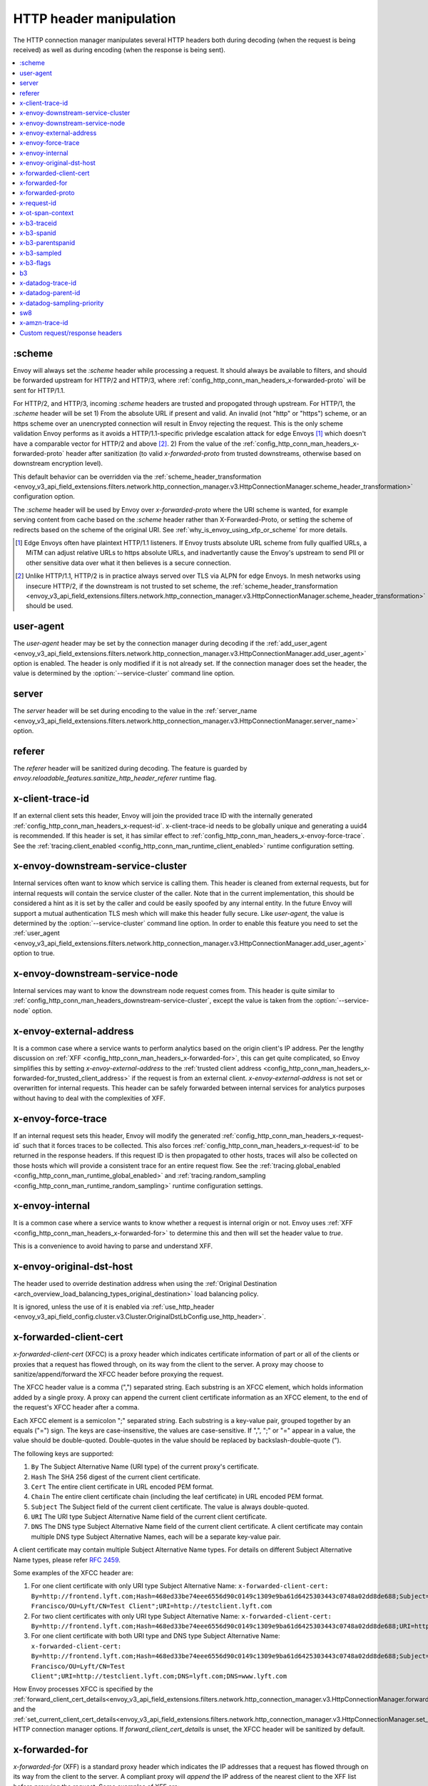 .. _config_http_conn_man_headers:

HTTP header manipulation
========================

The HTTP connection manager manipulates several HTTP headers both during decoding (when the request
is being received) as well as during encoding (when the response is being sent).

.. contents::
  :local:

.. _config_http_conn_man_headers_scheme:

:scheme
-------

Envoy will always set the *:scheme* header while processing a request. It should always be available to filters, and should be forwarded upstream for HTTP/2 and HTTP/3, where :ref:`config_http_conn_man_headers_x-forwarded-proto` will be sent for HTTP/1.1.

For HTTP/2, and HTTP/3, incoming *:scheme* headers are trusted and propogated through upstream.
For HTTP/1, the *:scheme* header will be set
1) From the absolute URL if present and valid. An invalid (not "http" or "https") scheme, or an https scheme over an unencrypted connection will result in Envoy rejecting the request. This is the only scheme validation Envoy performs as it avoids a HTTP/1.1-specific privledge escalation attack for edge Envoys [1]_ which doesn't have a comparable vector for HTTP/2 and above [2]_.
2) From the value of the :ref:`config_http_conn_man_headers_x-forwarded-proto` header after sanitization (to valid *x-forwarded-proto* from trusted downstreams, otherwise based on downstream encryption level).

This default behavior can be overridden via the :ref:`scheme_header_transformation
<envoy_v3_api_field_extensions.filters.network.http_connection_manager.v3.HttpConnectionManager.scheme_header_transformation>`
configuration option.

The *:scheme* header will be used by Envoy over *x-forwarded-proto* where the URI scheme is wanted, for example serving content from cache based on the *:scheme* header rather than X-Forwarded-Proto, or setting the scheme of redirects based on the scheme of the original URI. See :ref:`why_is_envoy_using_xfp_or_scheme` for more details.

.. [1] Edge Envoys often have plaintext HTTP/1.1 listeners. If Envoy trusts absolute URL scheme from fully qualfied URLs, a MiTM can adjust relative URLs to https absolute URLs, and inadvertantly cause the Envoy's upstream to send PII or other sensitive data over what it then believes is a secure connection.
.. [2] Unlike HTTP/1.1, HTTP/2 is in practice always served over TLS via ALPN for edge Envoys. In mesh networks using insecure HTTP/2, if the downstream is not trusted to set scheme, the :ref:`scheme_header_transformation <envoy_v3_api_field_extensions.filters.network.http_connection_manager.v3.HttpConnectionManager.scheme_header_transformation>` should be used.

.. _config_http_conn_man_headers_user-agent:

user-agent
----------

The *user-agent* header may be set by the connection manager during decoding if the :ref:`add_user_agent
<envoy_v3_api_field_extensions.filters.network.http_connection_manager.v3.HttpConnectionManager.add_user_agent>` option is
enabled. The header is only modified if it is not already set. If the connection manager does set the header, the value
is determined by the :option:`--service-cluster` command line option.

.. _config_http_conn_man_headers_server:

server
------

The *server* header will be set during encoding to the value in the :ref:`server_name
<envoy_v3_api_field_extensions.filters.network.http_connection_manager.v3.HttpConnectionManager.server_name>` option.

.. _config_http_conn_man_headers_referer:

referer
-------

The *referer* header will be sanitized during decoding. The feature is guarded by *envoy.reloadable_features.sanitize_http_header_referer* runtime flag.

.. _config_http_conn_man_headers_x-client-trace-id:

x-client-trace-id
-----------------

If an external client sets this header, Envoy will join the provided trace ID with the internally
generated :ref:`config_http_conn_man_headers_x-request-id`. x-client-trace-id needs to be globally
unique and generating a uuid4 is recommended. If this header is set, it has similar effect to
:ref:`config_http_conn_man_headers_x-envoy-force-trace`. See the :ref:`tracing.client_enabled
<config_http_conn_man_runtime_client_enabled>` runtime configuration setting.

.. _config_http_conn_man_headers_downstream-service-cluster:

x-envoy-downstream-service-cluster
----------------------------------

Internal services often want to know which service is calling them. This header is cleaned from
external requests, but for internal requests will contain the service cluster of the caller. Note
that in the current implementation, this should be considered a hint as it is set by the caller and
could be easily spoofed by any internal entity. In the future Envoy will support a mutual
authentication TLS mesh which will make this header fully secure. Like *user-agent*, the value
is determined by the :option:`--service-cluster` command line option. In order to enable this
feature you need to set the :ref:`user_agent <envoy_v3_api_field_extensions.filters.network.http_connection_manager.v3.HttpConnectionManager.add_user_agent>` option to true.

.. _config_http_conn_man_headers_downstream-service-node:

x-envoy-downstream-service-node
-------------------------------

Internal services may want to know the downstream node request comes from. This header
is quite similar to :ref:`config_http_conn_man_headers_downstream-service-cluster`, except the value is taken from
the  :option:`--service-node` option.

.. _config_http_conn_man_headers_x-envoy-external-address:

x-envoy-external-address
------------------------

It is a common case where a service wants to perform analytics based on the origin client's IP
address. Per the lengthy discussion on :ref:`XFF <config_http_conn_man_headers_x-forwarded-for>`,
this can get quite complicated, so Envoy simplifies this by setting *x-envoy-external-address*
to the :ref:`trusted client address <config_http_conn_man_headers_x-forwarded-for_trusted_client_address>`
if the request is from an external client. *x-envoy-external-address* is not set or overwritten
for internal requests. This header can be safely forwarded between internal services for analytics
purposes without having to deal with the complexities of XFF.

.. _config_http_conn_man_headers_x-envoy-force-trace:

x-envoy-force-trace
-------------------

If an internal request sets this header, Envoy will modify the generated
:ref:`config_http_conn_man_headers_x-request-id` such that it forces traces to be collected.
This also forces :ref:`config_http_conn_man_headers_x-request-id` to be returned in the response
headers. If this request ID is then propagated to other hosts, traces will also be collected on
those hosts which will provide a consistent trace for an entire request flow. See the
:ref:`tracing.global_enabled <config_http_conn_man_runtime_global_enabled>` and
:ref:`tracing.random_sampling <config_http_conn_man_runtime_random_sampling>` runtime
configuration settings.

.. _config_http_conn_man_headers_x-envoy-internal:

x-envoy-internal
----------------

It is a common case where a service wants to know whether a request is internal origin or not. Envoy
uses :ref:`XFF <config_http_conn_man_headers_x-forwarded-for>` to determine this and then will set
the header value to *true*.

This is a convenience to avoid having to parse and understand XFF.

.. _config_http_conn_man_headers_x-envoy-original-dst-host:

x-envoy-original-dst-host
-------------------------

The header used to override destination address when using the
:ref:`Original Destination <arch_overview_load_balancing_types_original_destination>`
load balancing policy.

It is ignored, unless the use of it is enabled via
:ref:`use_http_header <envoy_v3_api_field_config.cluster.v3.Cluster.OriginalDstLbConfig.use_http_header>`.

.. _config_http_conn_man_headers_x-forwarded-client-cert:

x-forwarded-client-cert
-----------------------

*x-forwarded-client-cert* (XFCC) is a proxy header which indicates certificate information of part
or all of the clients or proxies that a request has flowed through, on its way from the client to the
server. A proxy may choose to sanitize/append/forward the XFCC header before proxying the request.

The XFCC header value is a comma (",") separated string. Each substring is an XFCC element, which
holds information added by a single proxy. A proxy can append the current client certificate
information as an XFCC element, to the end of the request's XFCC header after a comma.

Each XFCC element is a semicolon ";" separated string. Each substring is a key-value pair, grouped
together by an equals ("=") sign. The keys are case-insensitive, the values are case-sensitive. If
",", ";" or "=" appear in a value, the value should be double-quoted. Double-quotes in the value
should be replaced by backslash-double-quote (\").

The following keys are supported:

1. ``By`` The Subject Alternative Name (URI type) of the current proxy's certificate.
2. ``Hash`` The SHA 256 digest of the current client certificate.
3. ``Cert`` The entire client certificate in URL encoded PEM format.
4. ``Chain`` The entire client certificate chain (including the leaf certificate) in URL encoded PEM format.
5. ``Subject`` The Subject field of the current client certificate. The value is always double-quoted.
6. ``URI`` The URI type Subject Alternative Name field of the current client certificate.
7. ``DNS`` The DNS type Subject Alternative Name field of the current client certificate. A client certificate may contain multiple DNS type Subject Alternative Names, each will be a separate key-value pair.

A client certificate may contain multiple Subject Alternative Name types. For details on different Subject Alternative Name types, please refer `RFC 2459`_.

.. _RFC 2459: https://tools.ietf.org/html/rfc2459#section-4.2.1.7

Some examples of the XFCC header are:

1. For one client certificate with only URI type Subject Alternative Name: ``x-forwarded-client-cert: By=http://frontend.lyft.com;Hash=468ed33be74eee6556d90c0149c1309e9ba61d6425303443c0748a02dd8de688;Subject="/C=US/ST=CA/L=San Francisco/OU=Lyft/CN=Test Client";URI=http://testclient.lyft.com``
2. For two client certificates with only URI type Subject Alternative Name: ``x-forwarded-client-cert: By=http://frontend.lyft.com;Hash=468ed33be74eee6556d90c0149c1309e9ba61d6425303443c0748a02dd8de688;URI=http://testclient.lyft.com,By=http://backend.lyft.com;Hash=9ba61d6425303443c0748a02dd8de688468ed33be74eee6556d90c0149c1309e;URI=http://frontend.lyft.com``
3. For one client certificate with both URI type and DNS type Subject Alternative Name: ``x-forwarded-client-cert: By=http://frontend.lyft.com;Hash=468ed33be74eee6556d90c0149c1309e9ba61d6425303443c0748a02dd8de688;Subject="/C=US/ST=CA/L=San Francisco/OU=Lyft/CN=Test Client";URI=http://testclient.lyft.com;DNS=lyft.com;DNS=www.lyft.com``

How Envoy processes XFCC is specified by the
:ref:`forward_client_cert_details<envoy_v3_api_field_extensions.filters.network.http_connection_manager.v3.HttpConnectionManager.forward_client_cert_details>`
and the
:ref:`set_current_client_cert_details<envoy_v3_api_field_extensions.filters.network.http_connection_manager.v3.HttpConnectionManager.set_current_client_cert_details>`
HTTP connection manager options. If *forward_client_cert_details* is unset, the XFCC header will be sanitized by
default.

.. _config_http_conn_man_headers_x-forwarded-for:

x-forwarded-for
---------------

*x-forwarded-for* (XFF) is a standard proxy header which indicates the IP addresses that a request has
flowed through on its way from the client to the server. A compliant proxy will *append* the IP
address of the nearest client to the XFF list before proxying the request. Some examples of XFF are:

1. ``x-forwarded-for: 50.0.0.1`` (single client)
2. ``x-forwarded-for: 50.0.0.1, 40.0.0.1`` (external proxy hop)
3. ``x-forwarded-for: 50.0.0.1, 10.0.0.1`` (internal proxy hop)

Envoy will only append to XFF if the :ref:`use_remote_address
<envoy_v3_api_field_extensions.filters.network.http_connection_manager.v3.HttpConnectionManager.use_remote_address>`
HTTP connection manager option is set to true and the :ref:`skip_xff_append
<envoy_v3_api_field_extensions.filters.network.http_connection_manager.v3.HttpConnectionManager.skip_xff_append>`
is set false. This means that if *use_remote_address* is false (which is the default) or
*skip_xff_append* is true, the connection manager operates in a transparent mode where it does not
modify XFF.

.. attention::

  In general, *use_remote_address* should be set to true when Envoy is deployed as an edge
  node (aka a front proxy), whereas it may need to be set to false when Envoy is used as
  an internal service node in a mesh deployment.

.. _config_http_conn_man_headers_x-forwarded-for_trusted_client_address:

The value of *use_remote_address* controls how Envoy determines the *trusted client address*.
Given an HTTP request that has traveled through a series of zero or more proxies to reach
Envoy, the trusted client address is the earliest source IP address that is known to be
accurate. The source IP address of the immediate downstream node's connection to Envoy is
trusted. XFF *sometimes* can be trusted. Malicious clients can forge XFF, but the last
address in XFF can be trusted if it was put there by a trusted proxy. Alternatively, Envoy
supports :ref:`extensions <envoy_v3_api_field_extensions.filters.network.http_connection_manager.v3.HttpConnectionManager.original_ip_detection_extensions>`
for determining the *trusted client address* or original IP address.

Envoy's default rules for determining the trusted client address (*before* appending anything
to XFF) are:

* If *use_remote_address* is false and an XFF containing at least one IP address is
  present in the request, the trusted client address is the *last* (rightmost) IP address in XFF.
* Otherwise, the trusted client address is the source IP address of the immediate downstream
  node's connection to Envoy.

In an environment where there are one or more trusted proxies in front of an edge
Envoy instance, the :ref:`XFF extension <envoy_v3_api_msg_extensions.http.original_ip_detection.xff.v3.XffConfig>`
can be configured via the :ref:`original_ip_detection_extensions field
<envoy_v3_api_field_extensions.filters.network.http_connection_manager.v3.HttpConnectionManager.original_ip_detection_extensions>`
to set the *xff_num_trusted_hops* option which controls the number of additional
addresses that are to be trusted:

* If *use_remote_address* is false and *xff_num_trusted_hops* is set to a value *N* that is
  greater than zero, the trusted client address is the (N+1)th address from the right end
  of XFF. (If the XFF contains fewer than N+1 addresses, Envoy falls back to using the
  immediate downstream connection's source address as trusted client address.)
* If *use_remote_address* is true and *xff_num_trusted_hops* is set to a value *N* that is
  greater than zero, the trusted client address is the Nth address from the right end
  of XFF. (If the XFF contains fewer than N addresses, Envoy falls back to using the
  immediate downstream connection's source address as trusted client address.)

Envoy uses the trusted client address contents to determine whether a request originated
externally or internally. This influences whether the
:ref:`config_http_conn_man_headers_x-envoy-internal` header is set.

Example 1: Envoy as edge proxy, without a trusted proxy in front of it
    Settings:
      | use_remote_address = true
      | xff_num_trusted_hops = 0

    Request details:
      | Downstream IP address = 192.0.2.5
      | XFF = "203.0.113.128, 203.0.113.10, 203.0.113.1"

    Result:
      | Trusted client address = 192.0.2.5 (XFF is ignored)
      | X-Envoy-External-Address is set to 192.0.2.5
      | XFF is changed to "203.0.113.128, 203.0.113.10, 203.0.113.1, 192.0.2.5"
      | X-Envoy-Internal is removed (if it was present in the incoming request)

Example 2: Envoy as internal proxy, with the Envoy edge proxy from Example 1 in front of it
    Settings:
      | use_remote_address = false
      | xff_num_trusted_hops = 0

    Request details:
      | Downstream IP address = 10.11.12.13 (address of the Envoy edge proxy)
      | XFF = "203.0.113.128, 203.0.113.10, 203.0.113.1, 192.0.2.5"

    Result:
      | Trusted client address = 192.0.2.5 (last address in XFF is trusted)
      | X-Envoy-External-Address is not modified
      | X-Envoy-Internal is removed (if it was present in the incoming request)

Example 3: Envoy as edge proxy, with two trusted external proxies in front of it
    Settings:
      | use_remote_address = true
      | xff_num_trusted_hops = 2

    Request details:
      | Downstream IP address = 192.0.2.5
      | XFF = "203.0.113.128, 203.0.113.10, 203.0.113.1"

    Result:
      | Trusted client address = 203.0.113.10 (2nd to last address in XFF is trusted)
      | X-Envoy-External-Address is set to 203.0.113.10
      | XFF is changed to "203.0.113.128, 203.0.113.10, 203.0.113.1, 192.0.2.5"
      | X-Envoy-Internal is removed (if it was present in the incoming request)

Example 4: Envoy as internal proxy, with the edge proxy from Example 3 in front of it
    Settings:
      | use_remote_address = false
      | xff_num_trusted_hops = 2

    Request details:
      | Downstream IP address = 10.11.12.13 (address of the Envoy edge proxy)
      | XFF = "203.0.113.128, 203.0.113.10, 203.0.113.1, 192.0.2.5"

    Result:
      | Trusted client address = 203.0.113.10
      | X-Envoy-External-Address is not modified
      | X-Envoy-Internal is removed (if it was present in the incoming request)

Example 5: Envoy as an internal proxy, receiving a request from an internal client
    Settings:
      | use_remote_address = false
      | xff_num_trusted_hops = 0

    Request details:
      | Downstream IP address = 10.20.30.40 (address of the internal client)
      | XFF is not present

    Result:
      | Trusted client address = 10.20.30.40
      | X-Envoy-External-Address remains unset
      | X-Envoy-Internal is set to "false"

Example 6: The internal Envoy from Example 5, receiving a request proxied by another Envoy
    Settings:
      | use_remote_address = false
      | xff_num_trusted_hops = 0

    Request details:
      | Downstream IP address = 10.20.30.50 (address of the Envoy instance proxying to this one)
      | XFF = "10.20.30.40"

    Result:
      | Trusted client address = 10.20.30.40
      | X-Envoy-External-Address remains unset
      | X-Envoy-Internal is set to "true"

A few very important notes about XFF:

1. If *use_remote_address* is set to true, Envoy sets the
   :ref:`config_http_conn_man_headers_x-envoy-external-address` header to the trusted
   client address.

.. _config_http_conn_man_headers_x-forwarded-for_internal_origin:

2. XFF is what Envoy uses to determine whether a request is internal origin or external origin.
   If *use_remote_address* is set to true, the request is internal if and only if the
   request contains no XFF and the immediate downstream node's connection to Envoy has
   an internal (RFC1918 or RFC4193) source address. If *use_remote_address* is false, the
   request is internal if and only if XFF contains a single RFC1918 or RFC4193 address.

   * **NOTE**: If an internal service proxies an external request to another internal service, and
     includes the original XFF header, Envoy will append to it on egress if
     :ref:`use_remote_address <envoy_v3_api_field_extensions.filters.network.http_connection_manager.v3.HttpConnectionManager.use_remote_address>` is set. This will cause
     the other side to think the request is external. Generally, this is what is intended if XFF is
     being forwarded. If it is not intended, do not forward XFF, and forward
     :ref:`config_http_conn_man_headers_x-envoy-internal` instead.
   * **NOTE**: If an internal service call is forwarded to another internal service (preserving XFF),
     Envoy will not consider it internal. This is a known "bug" due to the simplification of how
     XFF is parsed to determine if a request is internal. In this scenario, do not forward XFF and
     allow Envoy to generate a new one with a single internal origin IP.

.. _config_http_conn_man_headers_x-forwarded-proto:

x-forwarded-proto
-----------------

It is a common case where a service wants to know what the originating protocol (HTTP or HTTPS) was
of the connection terminated by front/edge Envoy. *x-forwarded-proto* contains this information. It
will be set to either *http* or *https*.

Downstream *x-forwarded-proto* headers will only be trusted if *xff_num_trusted_hops* is non-zero.
If *xff_num_trusted_hops* is zero, downstream *x-forwarded-proto* headers and *:scheme* headers
will be set to http or https based on if the downstream connection is TLS or not.

If the scheme is changed via the :ref:`scheme_header_transformation
<envoy_v3_api_field_extensions.filters.network.http_connection_manager.v3.HttpConnectionManager.scheme_header_transformation>`
configuration option, *x-forwarded-proto* will be updated as well.

The *x-forwarded-proto* header will be used by Envoy over *:scheme* where the underlying encryption is wanted, for example clearing default ports based on *x-forwarded-proto*. See :ref:`why_is_envoy_using_xfp_or_scheme` for more details.

.. _config_http_conn_man_headers_x-request-id:

x-request-id
------------

The *x-request-id* header is used by Envoy to uniquely identify a request as well as perform stable
access logging and tracing. Envoy will generate an *x-request-id* header for all external origin
requests (the header is sanitized). It will also generate an *x-request-id* header for internal
requests that do not already have one. This means that *x-request-id* can and should be propagated
between client applications in order to have stable IDs across the entire mesh. Due to the out of
process architecture of Envoy, the header can not be automatically forwarded by Envoy itself. This
is one of the few areas where a thin client library is needed to perform this duty. How that is done
is out of scope for this documentation. If *x-request-id* is propagated across all hosts, the
following features are available:

* Stable :ref:`access logging <config_access_log>` via the
  :ref:`v3 API runtime filter<envoy_v3_api_field_config.accesslog.v3.AccessLogFilter.runtime_filter>`.
* Stable tracing when performing random sampling via the :ref:`tracing.random_sampling
  <config_http_conn_man_runtime_random_sampling>` runtime setting or via forced tracing using the
  :ref:`config_http_conn_man_headers_x-envoy-force-trace` and
  :ref:`config_http_conn_man_headers_x-client-trace-id` headers.

See the architecture overview on
:ref:`context propagation <arch_overview_tracing_context_propagation>` for more information.

.. _config_http_conn_man_headers_x-ot-span-context:

x-ot-span-context
-----------------

The *x-ot-span-context* HTTP header is used by Envoy to establish proper parent-child relationships
between tracing spans when used with the LightStep tracer.
For example, an egress span is a child of an ingress
span (if the ingress span was present). Envoy injects the *x-ot-span-context* header on ingress requests and
forwards it to the local service. Envoy relies on the application to propagate *x-ot-span-context* on
the egress call to an upstream. See more on tracing :ref:`here <arch_overview_tracing>`.

.. _config_http_conn_man_headers_x-b3-traceid:

x-b3-traceid
------------

The *x-b3-traceid* HTTP header is used by the Zipkin tracer in Envoy.
The TraceId is 64-bit in length and indicates the overall ID of the
trace. Every span in a trace shares this ID. See more on zipkin tracing
`here <https://github.com/openzipkin/b3-propagation>`__.

.. _config_http_conn_man_headers_x-b3-spanid:

x-b3-spanid
-----------

The *x-b3-spanid* HTTP header is used by the Zipkin tracer in Envoy.
The SpanId is 64-bit in length and indicates the position of the current
operation in the trace tree. The value should not be interpreted: it may or
may not be derived from the value of the TraceId. See more on zipkin tracing
`here <https://github.com/openzipkin/b3-propagation>`__.

.. _config_http_conn_man_headers_x-b3-parentspanid:

x-b3-parentspanid
-----------------

The *x-b3-parentspanid* HTTP header is used by the Zipkin tracer in Envoy.
The ParentSpanId is 64-bit in length and indicates the position of the
parent operation in the trace tree. When the span is the root of the trace
tree, the ParentSpanId is absent. See more on zipkin tracing
`here <https://github.com/openzipkin/b3-propagation>`__.

.. _config_http_conn_man_headers_x-b3-sampled:

x-b3-sampled
------------

The *x-b3-sampled* HTTP header is used by the Zipkin tracer in Envoy.
When the Sampled flag is either not specified or set to 1, the span will be reported to the tracing
system. Once Sampled is set to 0 or 1, the same
value should be consistently sent downstream. See more on zipkin tracing
`here <https://github.com/openzipkin/b3-propagation>`__.

.. _config_http_conn_man_headers_x-b3-flags:

x-b3-flags
----------

The *x-b3-flags* HTTP header is used by the Zipkin tracer in Envoy.
The encode one or more options. For example, Debug is encoded as
``X-B3-Flags: 1``. See more on zipkin tracing
`here <https://github.com/openzipkin/b3-propagation>`__.

.. _config_http_conn_man_headers_b3:

b3
----------

The *b3* HTTP header is used by the Zipkin tracer in Envoy.
Is a more compressed header format. See more on zipkin tracing
`here <https://github.com/openzipkin/b3-propagation#single-header>`__.

.. _config_http_conn_man_headers_x-datadog-trace-id:

x-datadog-trace-id
------------------

The *x-datadog-trace-id* HTTP header is used by the Datadog tracer in Envoy.
The 64-bit value represents the ID of the overall trace, and is used to correlate
the spans.

.. _config_http_conn_man_headers_x-datadog-parent-id:

x-datadog-parent-id
-------------------

The *x-datadog-parent-id* HTTP header is used by the Datadog tracer in Envoy.
The 64-bit value uniquely identifies the span within the trace, and is used to
create parent-child relationships between spans.

.. _config_http_conn_man_headers_x-datadog-sampling-priority:

x-datadog-sampling-priority
---------------------------

The *x-datadog-sampling-priority* HTTP header is used by the Datadog tracer in Envoy.
The integer value indicates the sampling decision that has been made for this trace.
A value of 0 indicates that the trace should not be collected, and a value of 1
requests that spans are sampled and reported.

.. _config_http_conn_man_headers_sw8:

sw8
----------

The *sw8* HTTP header is used by the SkyWalking tracer in Envoy. It contains the key
tracing context for the SkyWalking tracer and is used to establish the relationship between
the tracing spans of downstream and Envoy. See more on SkyWalking tracing
`here <https://github.com/apache/skywalking/blob/v8.1.0/docs/en/protocols/Skywalking-Cross-Process-Propagation-Headers-Protocol-v3.md>`__.

.. _config_http_conn_man_headers_x-amzn-trace-id:

x-amzn-trace-id
---------------

The *x-amzn-trace-id* HTTP header is used by the AWS X-Ray tracer in Envoy. The trace ID,
parent ID and sampling decision are added to HTTP requests in the tracing header. See more on AWS X-Ray tracing
`here <https://docs.aws.amazon.com/xray/latest/devguide/xray-concepts.html#xray-concepts-tracingheader>`__.

.. _config_http_conn_man_headers_custom_request_headers:

Custom request/response headers
-------------------------------

Custom request/response headers can be added to a request/response at the weighted cluster,
route, virtual host, and/or global route configuration level. See the
:ref:`v3 <envoy_v3_api_msg_config.route.v3.RouteConfiguration>` API documentation.

Neither *:-prefixed* pseudo-headers nor the Host: header may be modified via this mechanism. The *:path*
and *:authority* headers may instead be modified via mechanisms such as
:ref:`prefix_rewrite <envoy_v3_api_field_config.route.v3.RouteAction.prefix_rewrite>`,
:ref:`regex_rewrite <envoy_v3_api_field_config.route.v3.RouteAction.regex_rewrite>`, and
:ref:`host_rewrite <envoy_v3_api_field_config.route.v3.RouteAction.host_rewrite_literal>`.

Headers are appended to requests/responses in the following order: weighted cluster level headers,
route level headers, virtual host level headers and finally global level headers.

Envoy supports adding dynamic values to request and response headers. The percent symbol (%) is
used to delimit variable names.

.. attention::

  If a literal percent symbol (%) is desired in a request/response header, it must be escaped by
  doubling it. For example, to emit a header with the value ``100%``, the custom header value in
  the Envoy configuration must be ``100%%``.

Supported variable names are:

%DOWNSTREAM_REMOTE_ADDRESS%
    Remote address of the downstream connection. If the address is an IP address it includes both
    address and port.

    .. note::

      This may not be the physical remote address of the peer if the address has been inferred from
      :ref:`Proxy Protocol filter <config_listener_filters_proxy_protocol>` or :ref:`x-forwarded-for
      <config_http_conn_man_headers_x-forwarded-for>`.

%DOWNSTREAM_REMOTE_ADDRESS_WITHOUT_PORT%
    Same as **%DOWNSTREAM_REMOTE_ADDRESS%** excluding port if the address is an IP address.

%DOWNSTREAM_LOCAL_ADDRESS%
    Local address of the downstream connection. If the address is an IP address it includes both
    address and port.
    If the original connection was redirected by iptables REDIRECT, this represents
    the original destination address restored by the
    :ref:`Original Destination Filter <config_listener_filters_original_dst>` using SO_ORIGINAL_DST socket option.
    If the original connection was redirected by iptables TPROXY, and the listener's transparent
    option was set to true, this represents the original destination address and port.

%DOWNSTREAM_LOCAL_ADDRESS_WITHOUT_PORT%
    Same as **%DOWNSTREAM_LOCAL_ADDRESS%** excluding port if the address is an IP address.

%DOWNSTREAM_LOCAL_PORT%
    Similar to **%DOWNSTREAM_LOCAL_ADDRESS_WITHOUT_PORT%**, but only extracts the port portion of the **%DOWNSTREAM_LOCAL_ADDRESS%**

%DOWNSTREAM_LOCAL_URI_SAN%
  HTTP
    The URIs present in the SAN of the local certificate used to establish the downstream TLS connection.
  TCP
    The URIs present in the SAN of the local certificate used to establish the downstream TLS connection.

%DOWNSTREAM_PEER_URI_SAN%
  HTTP
    The URIs present in the SAN of the peer certificate used to establish the downstream TLS connection.
  TCP
    The URIs present in the SAN of the peer certificate used to establish the downstream TLS connection.

%DOWNSTREAM_LOCAL_SUBJECT%
  HTTP
    The subject present in the local certificate used to establish the downstream TLS connection.
  TCP
    The subject present in the local certificate used to establish the downstream TLS connection.

%DOWNSTREAM_PEER_SUBJECT%
  HTTP
    The subject present in the peer certificate used to establish the downstream TLS connection.
  TCP
    The subject present in the peer certificate used to establish the downstream TLS connection.

%DOWNSTREAM_PEER_ISSUER%
  HTTP
    The issuer present in the peer certificate used to establish the downstream TLS connection.
  TCP
    The issuer present in the peer certificate used to establish the downstream TLS connection.

%DOWNSTREAM_TLS_SESSION_ID%
  HTTP
    The session ID for the established downstream TLS connection.
  TCP
    The session ID for the established downstream TLS connection.

%DOWNSTREAM_TLS_CIPHER%
  HTTP
    The OpenSSL name for the set of ciphers used to establish the downstream TLS connection.
  TCP
    The OpenSSL name for the set of ciphers used to establish the downstream TLS connection.

%DOWNSTREAM_TLS_VERSION%
  HTTP
    The TLS version (e.g., ``TLSv1.2``, ``TLSv1.3``) used to establish the downstream TLS connection.
  TCP
    The TLS version (e.g., ``TLSv1.2``, ``TLSv1.3``) used to establish the downstream TLS connection.

%DOWNSTREAM_PEER_FINGERPRINT_256%
  HTTP
    The hex-encoded SHA256 fingerprint of the client certificate used to establish the downstream TLS connection.
  TCP
    The hex-encoded SHA256 fingerprint of the client certificate used to establish the downstream TLS connection.

%DOWNSTREAM_PEER_FINGERPRINT_1%
  HTTP
    The hex-encoded SHA1 fingerprint of the client certificate used to establish the downstream TLS connection.
  TCP
    The hex-encoded SHA1 fingerprint of the client certificate used to establish the downstream TLS connection.

%DOWNSTREAM_PEER_SERIAL%
  HTTP
    The serial number of the client certificate used to establish the downstream TLS connection.
  TCP
    The serial number of the client certificate used to establish the downstream TLS connection.

%DOWNSTREAM_PEER_CERT%
  HTTP
    The client certificate in the URL-encoded PEM format used to establish the downstream TLS connection.
  TCP
    The client certificate in the URL-encoded PEM format used to establish the downstream TLS connection.

%DOWNSTREAM_PEER_CERT_V_START%
  HTTP
    The validity start date of the client certificate used to establish the downstream TLS connection.
  TCP
    The validity start date of the client certificate used to establish the downstream TLS connection.

  DOWNSTREAM_PEER_CERT_V_START can be customized with specifiers as specified in
  :ref:`access log format rules<config_access_log_format_downstream_peer_cert_v_start>`.

%DOWNSTREAM_PEER_CERT_V_END%
  HTTP
    The validity end date of the client certificate used to establish the downstream TLS connection.
  TCP
    The validity end date of the client certificate used to establish the downstream TLS connection.

  DOWNSTREAM_PEER_CERT_V_END can be customized with specifiers as specified in
  :ref:`access log format rules<config_access_log_format_downstream_peer_cert_v_end>`.

%HOSTNAME%
    The system hostname.

%PROTOCOL%
    The original protocol which is already added by Envoy as a
    :ref:`x-forwarded-proto <config_http_conn_man_headers_x-forwarded-proto>` request header.

%UPSTREAM_METADATA(["namespace", "key", ...])%
    Populates the header with :ref:`EDS endpoint metadata <envoy_v3_api_field_config.endpoint.v3.LbEndpoint.metadata>` from the
    upstream host selected by the router. Metadata may be selected from any namespace. In general,
    metadata values may be strings, numbers, booleans, lists, nested structures, or null. Upstream
    metadata values may be selected from nested structs by specifying multiple keys. Otherwise,
    only string, boolean, and numeric values are supported. If the namespace or key(s) are not
    found, or if the selected value is not a supported type, then no header is emitted. The
    namespace and key(s) are specified as a JSON array of strings. Finally, percent symbols in the
    parameters **do not** need to be escaped by doubling them.

    Upstream metadata cannot be added to request headers as the upstream host has not been selected
    when custom request headers are generated.

%DYNAMIC_METADATA(["namespace", "key", ...])%
    Similar to UPSTREAM_METADATA, populates the header with dynamic metadata available in a request
    (e.g.: added by filters like the header-to-metadata filter).

    This works both on request and response headers.

%UPSTREAM_REMOTE_ADDRESS%
    Remote address of the upstream host. If the address is an IP address it includes both address
    and port. The upstream remote address cannot be added to request headers as the upstream host
    has not been selected when custom request headers are generated.

%PER_REQUEST_STATE(reverse.dns.data.name)%
    Populates the header with values set on the stream info filterState() object. To be
    usable in custom request/response headers, these values must be of type
    Envoy::Router::StringAccessor. These values should be named in standard reverse DNS style,
    identifying the organization that created the value and ending in a unique name for the data.

%REQ(header-name)%
    Populates the header with a value of the request header.

%START_TIME%
    Request start time. START_TIME can be customized with specifiers as specified in
    :ref:`access log format rules<config_access_log_format_start_time>`.

    An example of setting a custom header with current time in seconds with the milliseconds resolution:

    .. code-block:: none

      route:
        cluster: www
      request_headers_to_add:
        - header:
            key: "x-request-start"
            value: "%START_TIME(%s.%3f)%"
          append: true

%RESPONSE_FLAGS%
    Additional details about the response or connection, if any. Possible values and their meanings
    are listed in the access log formatter :ref:`documentation<config_access_log_format_response_flags>`.

%RESPONSE_CODE_DETAILS%
    Response code details provides additional information about the HTTP response code, such as
    who set it (the upstream or envoy) and why.
